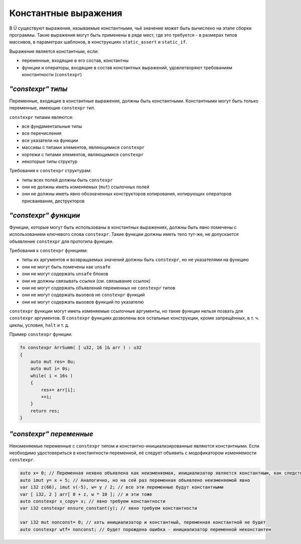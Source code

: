 Константные выражения
=====================

В Ü существуют выражения, называемые константными, чьё значение может быть вычислено на этапе сборки программы.
Такие выражения могут быть применены в ряде мест, где это требуется - в размерах типов массивов, в параметрах шаблонов, в конструкциях ``static_assert`` и ``static_if``.

Выражение является константным, если:

* переменные, входящие в его состав, константны
* функции и операторы, входящие в состав константных выражений, удовлетворяют требованиям константности (``constexpr``)

******************
*"constexpr" типы*
******************

Переменные, входящие в константные выражения, должны быть константными. Константными могут быть только переменные, имеющие ``constexpr`` тип.

``constexpr`` типами являются:

* все фундаментальные типы
* все перечисления
* все указатели на функции
* массивы с типами элементов, являющимися ``constexpr``
* кортежи с типами элементов, являющимися ``constexpr``
* некоторые типы структур

Требования к ``constexpr`` структурам:

* типы всех полей должны быть ``constexpr``
* они не должны иметь изменяемых (``mut``) ссылочных полей
* они не должны иметь явно обозначенных конструкторов копирования, копирующих операторов присваивания, деструкторов

*********************
*"constexpr" функции*
*********************

Функции, которые могут быть использованы в константных выражениях, должны быть явно помечены с использованием ключевого слова ``constexpr``.
Такие функции должны иметь тело тут-же, не допускается объявление ``constexpr`` для прототипа функции.

Требования к ``constexpr`` функциям:

* типы их аргументов и возвращаемых значений должны быть ``constexpr``, но не указателями на функцию
* они не могут быть помечены как ``unsafe``
* они не могут содержать ``unsafe`` блоков
* они не должны связывать ссылки (см. связывание ссылок)
* они не могут содержать объявлений переменных не ``constexpr`` типов
* они не могут содержать вызовов не ``constexpr`` функций
* они не могут содержать вызовов функций по указателю

``constexpr`` функции могут иметь изменяемые ссылочные аргументы, но такие функции нельзя позвать для ``constexpr`` аргументов.
В ``constexpr`` функциях дозволены все остальные конструкции, кроме запрещённых, в т. ч. циклы, условия, ``halt`` и т. д.

Пример ``constexpr`` функции:

.. code-block:: u_spr

   fn constexpr ArrSumm( [ u32, 16 ]& arr ) : u32
   {
       auto mut res= 0u;
       auto mut i= 0s;
       while( i < 16s )
       {
           res+= arr[i];
           ++i;
       }
       return res;
   }

************************
*"constexpr" переменные*
************************

Неизменяемые переменные с ``constexpr`` типом и константно-инициализированные являются константными.
Если необходимо удостовериться в константности переменной, её следует объявить с модофикатором изменяемости ``constexpr``.

.. code-block:: u_spr

   auto x= 0; // Переменная неявно объявлена как неизменяемая, инициализатор является константным, как следствие, переменная будет константной
   auto imut y= x + 5; // Аналогично, но на сей раз переменная объявлено неизменяемой явно
   var i32 z(66), imut v(-5), w= y / 2; // все эти переменные будут константными
   var [ i32, 2 ] arr[ 0 + z, w * 10 ]; // и эти тоже
   auto constexpr x_copy= x; // явно требуем константности
   var i32 constexpr ensure_constant(y); // явно требуем константности
   
   var i32 mut nonconst= 0; // хоть инициализатор и константный, переменная константной не будет
   auto constexpr wtf= nonconst; // будет порождена ошибка - инициализатор переменной неконстантен
